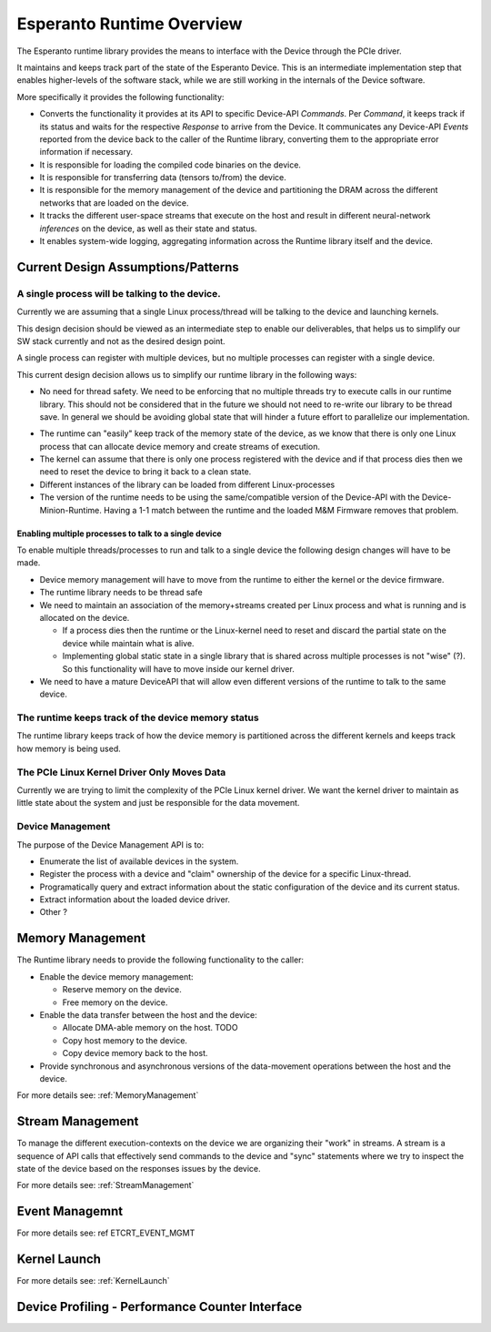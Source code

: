 .. _Runtime:

Esperanto Runtime Overview
==========================

The Esperanto runtime library provides the means to interface with the Device
through the PCIe driver.

It maintains and keeps track part of the state of the Esperanto Device. This
is an intermediate implementation step that enables higher-levels of the
software stack, while we are still working in the internals of the Device
software.

More specifically it provides the following functionality:

* Converts the functionality it provides at its API to specific
  Device-API `Commands`. Per `Command`, it keeps track if its status and
  waits for the respective `Response` to arrive from the Device.
  It communicates any Device-API `Events` reported from the device back to
  the caller of the Runtime library, converting them to the appropriate error
  information if necessary.

* It is responsible for loading the compiled code binaries on the device.

* It is responsible for transferring data (tensors to/from) the device.

* It is responsible for the memory management of the device and partitioning
  the DRAM across the different networks that are loaded on the device.

* It tracks the different user-space streams that execute on the host and result in different
  neural-network `inferences` on the device, as well as their state and status.

* It enables system-wide logging, aggregating information across the Runtime library
  itself and the device.


Current Design Assumptions/Patterns
------------------------------------

A single process will be talking to the device.
^^^^^^^^^^^^^^^^^^^^^^^^^^^^^^^^^^^^^^^^^^^^^^^^

Currently we are assuming that a single Linux process/thread will be talking to the device
and launching kernels.

This design decision should be viewed as an intermediate step to enable our deliverables, that
helps us to simplify our SW stack currently and not as the desired design point.

A single process can register with multiple devices, but no multiple processes can register with a
single device.

This current design decision allows us to simplify our runtime library in the following ways:

* No need for thread safety. We need to be enforcing that no multiple threads try to execute
  calls in our runtime library. This should not be considered that in the future we should not need
  to re-write our library to be thread save. In general we should be avoiding global state that will
  hinder a future effort to parallelize our implementation.

.. todo::

   We need to describe how we make the Runtime library thread save


* The runtime can "easily" keep track of the memory state of the device, as we know that there is
  only one Linux process that can allocate device memory and create streams of execution.

* The kernel can assume that there is only one process registered with the device and if that process
  dies then we need to reset the device to bring it back to a clean state.

* Different instances of the library can be loaded from different Linux-processes

* The version of the runtime needs to be using the same/compatible version of the Device-API with the Device-Minion-Runtime.
  Having a 1-1 match between the runtime and the loaded M&M Firmware removes that problem.


Enabling multiple processes to talk to a single device
_______________________________________________________

To enable multiple threads/processes to run and talk to a single device the following design
changes will have to be made.

* Device memory management will have to move from the runtime to either the kernel or the device firmware.
* The runtime library needs to be thread safe
* We need to maintain an association of the memory+streams created per Linux process and what is running
  and is allocated on the device.

  * If a process dies then the runtime or the Linux-kernel need to reset and discard the partial
    state on the device while maintain what is alive.

  * Implementing global static state in a single library that is shared across multiple processes is not
    "wise" (?). So this functionality will have to move inside our kernel driver.

* We need to have a mature DeviceAPI that will allow even different versions of the runtime to talk to the same
  device.

The runtime keeps track of the device memory status
^^^^^^^^^^^^^^^^^^^^^^^^^^^^^^^^^^^^^^^^^^^^^^^^^^^^

The runtime library keeps track of how the device memory is partitioned across the different kernels and keeps
track how memory is being used.


The PCIe Linux Kernel Driver Only Moves Data
^^^^^^^^^^^^^^^^^^^^^^^^^^^^^^^^^^^^^^^^^^^^^

Currently we are trying to limit the complexity of the PCIe Linux kernel driver. We want the kernel driver to maintain
as little state about the system and just be responsible for the data movement.

Device Management
^^^^^^^^^^^^^^^^^^

.. todo::

   This needs to be revisited/re-worded as we define the Device-Management that interacts with the ServiceProcessor.

The purpose of the Device Management API is to:

* Enumerate the list of available devices in the system.
* Register the process with a device and "claim" ownership of the device for a specific Linux-thread.
* Programatically query and extract information about the static configuration of the device and its current status.
* Extract information about the loaded device driver.
* Other ?


Memory Management
------------------

The Runtime library needs to provide the following functionality to the caller:

* Enable the device memory management:

  * Reserve memory on the device.

  * Free memory on the device.

* Enable the data transfer between the host and the device:

  * Allocate DMA-able memory on the host. TODO

  * Copy host memory to the device.

  * Copy device memory back to the host.

* Provide synchronous and asynchronous versions of the data-movement operations between the host and the device.

For more details see: :ref:`MemoryManagement`

Stream Management
------------------

To manage the different execution-contexts on the device we are organizing their "work" in streams.
A stream is a sequence of API calls that effectively send commands to the device and "sync" statements
where we try to inspect the state of the device based on the responses issues by the device.

For more details see: :ref:`StreamManagement`

Event Managemnt
----------------

.. todo::

   Populate the event description

For more details see: \ref ETCRT_EVENT_MGMT

Kernel Launch
-------------

For more details see: :ref:`KernelLaunch`

Device Profiling - Performance Counter Interface
-------------------------------------------------

.. todo::

   Populate the related information and section, if we need to provide perf-counter support in any way.

